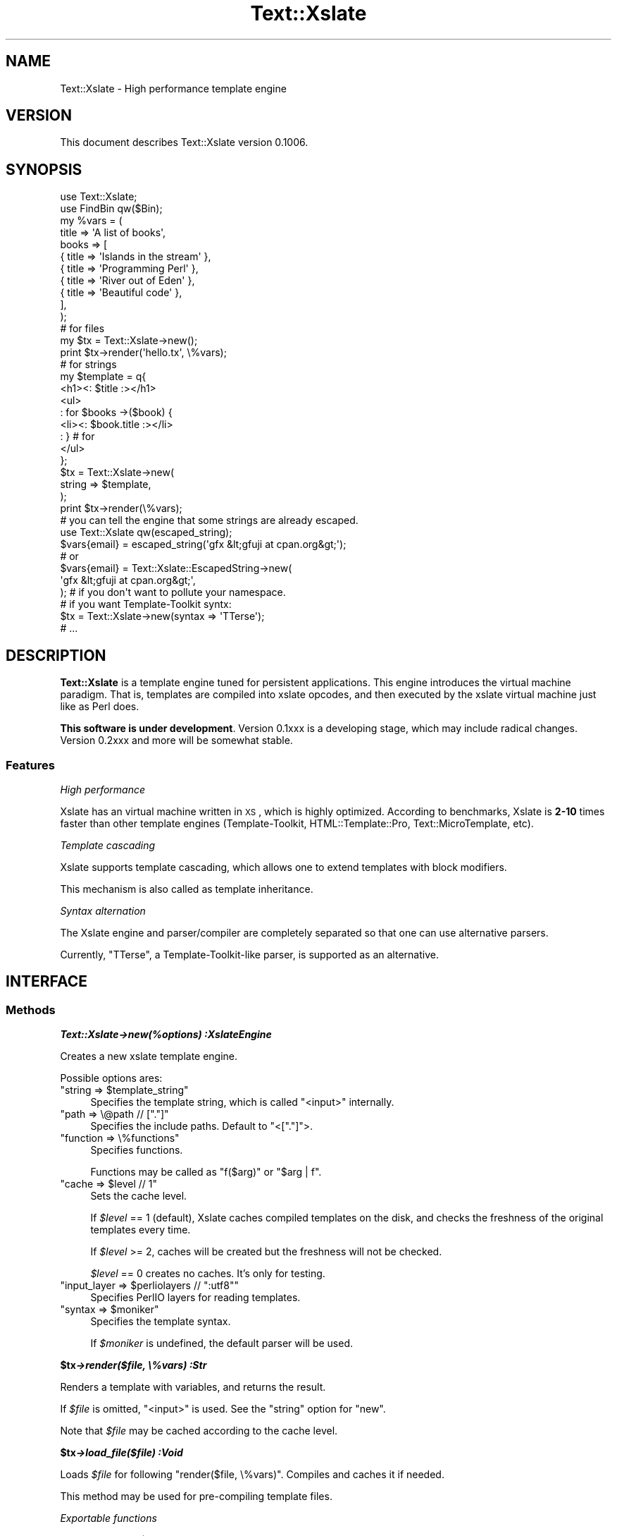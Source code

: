 .\" Automatically generated by Pod::Man 2.23 (Pod::Simple 3.13)
.\"
.\" Standard preamble:
.\" ========================================================================
.de Sp \" Vertical space (when we can't use .PP)
.if t .sp .5v
.if n .sp
..
.de Vb \" Begin verbatim text
.ft CW
.nf
.ne \\$1
..
.de Ve \" End verbatim text
.ft R
.fi
..
.\" Set up some character translations and predefined strings.  \*(-- will
.\" give an unbreakable dash, \*(PI will give pi, \*(L" will give a left
.\" double quote, and \*(R" will give a right double quote.  \*(C+ will
.\" give a nicer C++.  Capital omega is used to do unbreakable dashes and
.\" therefore won't be available.  \*(C` and \*(C' expand to `' in nroff,
.\" nothing in troff, for use with C<>.
.tr \(*W-
.ds C+ C\v'-.1v'\h'-1p'\s-2+\h'-1p'+\s0\v'.1v'\h'-1p'
.ie n \{\
.    ds -- \(*W-
.    ds PI pi
.    if (\n(.H=4u)&(1m=24u) .ds -- \(*W\h'-12u'\(*W\h'-12u'-\" diablo 10 pitch
.    if (\n(.H=4u)&(1m=20u) .ds -- \(*W\h'-12u'\(*W\h'-8u'-\"  diablo 12 pitch
.    ds L" ""
.    ds R" ""
.    ds C` ""
.    ds C' ""
'br\}
.el\{\
.    ds -- \|\(em\|
.    ds PI \(*p
.    ds L" ``
.    ds R" ''
'br\}
.\"
.\" Escape single quotes in literal strings from groff's Unicode transform.
.ie \n(.g .ds Aq \(aq
.el       .ds Aq '
.\"
.\" If the F register is turned on, we'll generate index entries on stderr for
.\" titles (.TH), headers (.SH), subsections (.SS), items (.Ip), and index
.\" entries marked with X<> in POD.  Of course, you'll have to process the
.\" output yourself in some meaningful fashion.
.ie \nF \{\
.    de IX
.    tm Index:\\$1\t\\n%\t"\\$2"
..
.    nr % 0
.    rr F
.\}
.el \{\
.    de IX
..
.\}
.\"
.\" Accent mark definitions (@(#)ms.acc 1.5 88/02/08 SMI; from UCB 4.2).
.\" Fear.  Run.  Save yourself.  No user-serviceable parts.
.    \" fudge factors for nroff and troff
.if n \{\
.    ds #H 0
.    ds #V .8m
.    ds #F .3m
.    ds #[ \f1
.    ds #] \fP
.\}
.if t \{\
.    ds #H ((1u-(\\\\n(.fu%2u))*.13m)
.    ds #V .6m
.    ds #F 0
.    ds #[ \&
.    ds #] \&
.\}
.    \" simple accents for nroff and troff
.if n \{\
.    ds ' \&
.    ds ` \&
.    ds ^ \&
.    ds , \&
.    ds ~ ~
.    ds /
.\}
.if t \{\
.    ds ' \\k:\h'-(\\n(.wu*8/10-\*(#H)'\'\h"|\\n:u"
.    ds ` \\k:\h'-(\\n(.wu*8/10-\*(#H)'\`\h'|\\n:u'
.    ds ^ \\k:\h'-(\\n(.wu*10/11-\*(#H)'^\h'|\\n:u'
.    ds , \\k:\h'-(\\n(.wu*8/10)',\h'|\\n:u'
.    ds ~ \\k:\h'-(\\n(.wu-\*(#H-.1m)'~\h'|\\n:u'
.    ds / \\k:\h'-(\\n(.wu*8/10-\*(#H)'\z\(sl\h'|\\n:u'
.\}
.    \" troff and (daisy-wheel) nroff accents
.ds : \\k:\h'-(\\n(.wu*8/10-\*(#H+.1m+\*(#F)'\v'-\*(#V'\z.\h'.2m+\*(#F'.\h'|\\n:u'\v'\*(#V'
.ds 8 \h'\*(#H'\(*b\h'-\*(#H'
.ds o \\k:\h'-(\\n(.wu+\w'\(de'u-\*(#H)/2u'\v'-.3n'\*(#[\z\(de\v'.3n'\h'|\\n:u'\*(#]
.ds d- \h'\*(#H'\(pd\h'-\w'~'u'\v'-.25m'\f2\(hy\fP\v'.25m'\h'-\*(#H'
.ds D- D\\k:\h'-\w'D'u'\v'-.11m'\z\(hy\v'.11m'\h'|\\n:u'
.ds th \*(#[\v'.3m'\s+1I\s-1\v'-.3m'\h'-(\w'I'u*2/3)'\s-1o\s+1\*(#]
.ds Th \*(#[\s+2I\s-2\h'-\w'I'u*3/5'\v'-.3m'o\v'.3m'\*(#]
.ds ae a\h'-(\w'a'u*4/10)'e
.ds Ae A\h'-(\w'A'u*4/10)'E
.    \" corrections for vroff
.if v .ds ~ \\k:\h'-(\\n(.wu*9/10-\*(#H)'\s-2\u~\d\s+2\h'|\\n:u'
.if v .ds ^ \\k:\h'-(\\n(.wu*10/11-\*(#H)'\v'-.4m'^\v'.4m'\h'|\\n:u'
.    \" for low resolution devices (crt and lpr)
.if \n(.H>23 .if \n(.V>19 \
\{\
.    ds : e
.    ds 8 ss
.    ds o a
.    ds d- d\h'-1'\(ga
.    ds D- D\h'-1'\(hy
.    ds th \o'bp'
.    ds Th \o'LP'
.    ds ae ae
.    ds Ae AE
.\}
.rm #[ #] #H #V #F C
.\" ========================================================================
.\"
.IX Title "Text::Xslate 3"
.TH Text::Xslate 3 "2010-05-02" "perl v5.12.0" "User Contributed Perl Documentation"
.\" For nroff, turn off justification.  Always turn off hyphenation; it makes
.\" way too many mistakes in technical documents.
.if n .ad l
.nh
.SH "NAME"
Text::Xslate \- High performance template engine
.SH "VERSION"
.IX Header "VERSION"
This document describes Text::Xslate version 0.1006.
.SH "SYNOPSIS"
.IX Header "SYNOPSIS"
.Vb 2
\&    use Text::Xslate;
\&    use FindBin qw($Bin);
\&
\&    my %vars = (
\&        title => \*(AqA list of books\*(Aq,
\&        books => [
\&            { title => \*(AqIslands in the stream\*(Aq },
\&            { title => \*(AqProgramming Perl\*(Aq      },
\&            { title => \*(AqRiver out of Eden\*(Aq     },
\&            { title => \*(AqBeautiful code\*(Aq        },
\&        ],
\&    );
\&
\&    # for files
\&    my $tx = Text::Xslate\->new();
\&    print $tx\->render(\*(Aqhello.tx\*(Aq, \e%vars);
\&
\&    # for strings
\&    my $template = q{
\&        <h1><: $title :></h1>
\&        <ul>
\&        : for $books \->($book) {
\&            <li><: $book.title :></li>
\&        : } # for
\&        </ul>
\&    };
\&
\&    $tx = Text::Xslate\->new(
\&        string => $template,
\&    );
\&
\&    print $tx\->render(\e%vars);
\&
\&    # you can tell the engine that some strings are already escaped.
\&    use Text::Xslate qw(escaped_string);
\&
\&    $vars{email} = escaped_string(\*(Aqgfx &lt;gfuji at cpan.org&gt;\*(Aq);
\&    # or
\&    $vars{email} = Text::Xslate::EscapedString\->new(
\&        \*(Aqgfx &lt;gfuji at cpan.org&gt;\*(Aq,
\&    ); # if you don\*(Aqt want to pollute your namespace.
\&
\&
\&    # if you want Template\-Toolkit syntx:
\&    $tx = Text::Xslate\->new(syntax => \*(AqTTerse\*(Aq);
\&    # ...
.Ve
.SH "DESCRIPTION"
.IX Header "DESCRIPTION"
\&\fBText::Xslate\fR is a template engine tuned for persistent applications.
This engine introduces the virtual machine paradigm. That is, templates are
compiled into xslate opcodes, and then executed by the xslate virtual machine
just like as Perl does.
.PP
\&\fBThis software is under development\fR.
Version 0.1xxx is a developing stage, which may include radical changes.
Version 0.2xxx and more will be somewhat stable.
.SS "Features"
.IX Subsection "Features"
\fIHigh performance\fR
.IX Subsection "High performance"
.PP
Xslate has an virtual machine written in \s-1XS\s0, which is highly optimized.
According to benchmarks, Xslate is \fB2\-10\fR times faster than other template
engines (Template-Toolkit, HTML::Template::Pro, Text::MicroTemplate, etc).
.PP
\fITemplate cascading\fR
.IX Subsection "Template cascading"
.PP
Xslate supports template cascading, which allows one to extend
templates with block modifiers.
.PP
This mechanism is also called as template inheritance.
.PP
\fISyntax alternation\fR
.IX Subsection "Syntax alternation"
.PP
The Xslate engine and parser/compiler are completely separated so that
one can use alternative parsers.
.PP
Currently, \f(CW\*(C`TTerse\*(C'\fR, a Template-Toolkit-like parser, is supported as an
alternative.
.SH "INTERFACE"
.IX Header "INTERFACE"
.SS "Methods"
.IX Subsection "Methods"
\fI\f(BIText::Xslate\->new(%options) :XslateEngine\fI\fR
.IX Subsection "Text::Xslate->new(%options) :XslateEngine"
.PP
Creates a new xslate template engine.
.PP
Possible options ares:
.ie n .IP """string => $template_string""" 4
.el .IP "\f(CWstring => $template_string\fR" 4
.IX Item "string => $template_string"
Specifies the template string, which is called \f(CW\*(C`<input>\*(C'\fR internally.
.ie n .IP """path => \e@path // ["".""]""" 4
.el .IP "\f(CWpath => \e@path // [``.'']\fR" 4
.IX Item "path => @path // ["".""]"
Specifies the include paths. Default to \f(CW\*(C`<["."]\*(C'\fR>.
.ie n .IP """function => \e%functions""" 4
.el .IP "\f(CWfunction => \e%functions\fR" 4
.IX Item "function => %functions"
Specifies functions.
.Sp
Functions may be called as \f(CW\*(C`f($arg)\*(C'\fR or \f(CW\*(C`$arg | f\*(C'\fR.
.ie n .IP """cache => $level // 1""" 4
.el .IP "\f(CWcache => $level // 1\fR" 4
.IX Item "cache => $level // 1"
Sets the cache level.
.Sp
If \fI\f(CI$level\fI\fR == 1 (default), Xslate caches compiled templates on the disk, and
checks the freshness of the original templates every time.
.Sp
If \fI\f(CI$level\fI\fR >= 2, caches will be created but the freshness
will not be checked.
.Sp
\&\fI\f(CI$level\fI\fR == 0 creates no caches. It's only for testing.
.ie n .IP """input_layer => $perliolayers // "":utf8""""" 4
.el .IP "\f(CWinput_layer => $perliolayers // ``:utf8''\fR" 4
.IX Item "input_layer => $perliolayers // "":utf8"""
Specifies PerlIO layers for reading templates.
.ie n .IP """syntax => $moniker""" 4
.el .IP "\f(CWsyntax => $moniker\fR" 4
.IX Item "syntax => $moniker"
Specifies the template syntax.
.Sp
If \fI\f(CI$moniker\fI\fR is undefined, the default parser will be used.
.PP
\fI\f(BI\f(CB$tx\f(BI\->render($file, \e%vars) :Str\fI\fR
.IX Subsection "$tx->render($file, %vars) :Str"
.PP
Renders a template with variables, and returns the result.
.PP
If \fI\f(CI$file\fI\fR is omitted, \f(CW\*(C`<input>\*(C'\fR is used. See the \f(CW\*(C`string\*(C'\fR option for \f(CW\*(C`new\*(C'\fR.
.PP
Note that \fI\f(CI$file\fI\fR may be cached according to the cache level.
.PP
\fI\f(BI\f(CB$tx\f(BI\->load_file($file) :Void\fI\fR
.IX Subsection "$tx->load_file($file) :Void"
.PP
Loads \fI\f(CI$file\fI\fR for following \f(CW\*(C`render($file, \e%vars)\*(C'\fR. Compiles and caches it
if needed.
.PP
This method may be used for pre-compiling template files.
.PP
\fIExportable functions\fR
.IX Subsection "Exportable functions"
.PP
\fI\f(CI\*(C`escaped_string($str :Str) \-> EscapedString\*(C'\fI\fR
.IX Subsection "escaped_string($str :Str) -> EscapedString"
.PP
Marks \fI\f(CI$str\fI\fR as escaped. Escaped strings will not be escaped by the engine,
so you have to escape these strings.
.PP
For example:
.PP
.Vb 8
\&    my $tx = Text::Xslate\->new(
\&        string => \*(AqMailaddress: <: $email :>\*(Aq,
\&    );
\&    my %vars = (
\&        email => "Foo &lt;foo@example.com&gt;",
\&    );
\&    print $tx\->render(\e%email);
\&    # => Mailaddress: Foo &lt;foo@example.com&gt;
.Ve
.SH "TEMPLATE SYNTAX"
.IX Header "TEMPLATE SYNTAX"
There are syntaxes you can use:
.IP "Kolon" 4
.IX Item "Kolon"
\&\fBKolon\fR is the default syntax, using \f(CW\*(C`<: ... :>\*(C'\fR tags and
\&\f(CW\*(C`: ...\*(C'\fR line code, which is explained in Text::Xslate::Syntax::Kolon.
.IP "Metakolon" 4
.IX Item "Metakolon"
\&\fBMetakolon\fR is the same as Kolon except for using \f(CW\*(C`[% ... %]\*(C'\fR tags and
\&\f(CW\*(C`% ...\*(C'\fR line code, instead of \f(CW\*(C`<: ... :>\*(C'\fR and \f(CW\*(C`: ...\*(C'\fR.
.IP "TTerse" 4
.IX Item "TTerse"
\&\fBTTerse\fR is a syntax that is a subset of Template-Toolkit 2,
which is explained in Text::Xslate::Syntax::TTerse.
.SH "NOTES"
.IX Header "NOTES"
In Xslate templates, you cannot use \f(CW\*(C`undef\*(C'\fR as a valid value.
The use of \f(CW\*(C`undef\*(C'\fR will cause fatal errors as if
\&\f(CW\*(C`use warnings FALTAL =\*(C'\fR \*(L"all\*(R"> was specified.
However, unlike Perl, you can use equal operators to check whether
the value is defined or not:
.PP
.Vb 2
\&    : if $value == nil { ; }
\&    : if $value != nil { ; }
\&
\&    [% # on TTerse syntax \-%]
\&    [% IF $value == nil %] [% END %]
\&    [% IF $value != nil %] [% END %]
.Ve
.PP
Or, you can also use defined-or operator (//):
.PP
.Vb 2
\&    : # on Kolon syntax
\&    Hello, <: $value // "Xslate" :> world!
\&
\&    [% # on TTerse syntax %]
\&    Hello, [% $value // "Xslate" %] world!
.Ve
.SH "DEPENDENCIES"
.IX Header "DEPENDENCIES"
Perl 5.10.0 or later, and a C compiler.
.SH "BUGS"
.IX Header "BUGS"
All complex software has bugs lurking in it, and this module is no
exception. If you find a bug please either email me, or add the bug
to cpan-RT.  Patches are welcome :)
.SH "SEE ALSO"
.IX Header "SEE ALSO"
Xslate template syntaxes:
.PP
Text::Xslate::Syntax::Kolon
.PP
Text::Xslate::Syntax::Metakolon
.PP
Text::Xslate::Syntax::TTerse
.PP
Other template modules:
.PP
Text::MicroTemplate
.PP
Text::MicroTemplate::Extended
.PP
Text::ClearSilver
.PP
Template-Toolkit
.PP
HTML::Template
.PP
HTML::Template::Pro
.PP
Benchmarks:
.PP
Template::Benchmark
.SH "AUTHOR"
.IX Header "AUTHOR"
Fuji, Goro (gfx) <gfuji(at)cpan.org>
.SH "LICENSE AND COPYRIGHT"
.IX Header "LICENSE AND COPYRIGHT"
Copyright (c) 2010, Fuji, Goro (gfx). All rights reserved.
.PP
This library is free software; you can redistribute it and/or modify
it under the same terms as Perl itself.
